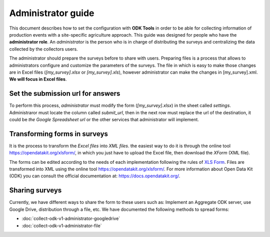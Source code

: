 Administrator guide
===================

This document describes how to set the configuration with **ODK Tools** 
in order to be able for collecting information of production events 
with a site-specific agriculture approach. 
This guide was designed for people who have the **administrator role**. 
An *administrator* is the person who is in charge of distributing the surveys 
and centralizing the data collected by the collectors users.

The administrator should prepare the surveys before to share with users.
Preparing files is a process that allows to administrators configure and customize
the parameters of the surveys. The file in which is easy to make those changes
are in Excel files (*[my_survey].xlsx* or *[my_survey].xls*), however administrator
can make the changes in [my_survey].xml. **We will focus in Excel files**.

.. seealso::
  You can see a list of surveys in :doc:`collect-odk-v1`


Set the submission url for answers
----------------------------------

To perform this process, 
*administrator* must modify the form (*[my_survey].xlsx*) in the sheet
called *settings*. Administraror must locate the column called *submit_url*, then 
in the next row must replace the url of the destination, it could be
*the Google Spreadsheet url* or the other services that administrator will implement.

.. image:: /_static/img/collect-odk-v1-administrator/image1.*
  :alt: Modify excel file
  :class: device-screen-vertical side-by-side

.. seealso::
  If you want to know how get a submission url from Google Drive :doc:`collect-odk-v1-administrator-googledrive`

Transforming forms in surveys 
-----------------------------

It is the process to transform the *Excel files* 
into *XML files*. the easiest way to do it is through the online tool 
https://opendatakit.org/xlsform/, in which you just have to upload the Excel file, then 
download the *XForm* (XML file).

.. image:: /_static/img/collect-odk-v1-administrator/image2.*
  :alt: XLSForm online tool
  :class: device-screen-vertical side-by-side  

The forms can be edited according to the needs of each implementation
following the rules of `XLS Form <http://xlsform.org/en/>`_. 
Files are transformed into XML using the online tool https://opendatakit.org/xlsform/.
For more information about Open Data Kit (ODK) you can consult the official documentation 
at: https://docs.opendatakit.org/.

Sharing surveys
---------------

Currently, we have different ways to share the form to these users such as: 
Implement an Aggregate ODK server, use Google Drive, distribution through a file, etc.
We have documented the following methods to spread forms:

- :doc:`collect-odk-v1-administrator-googledrive`
- :doc:`collect-odk-v1-administrator-file`